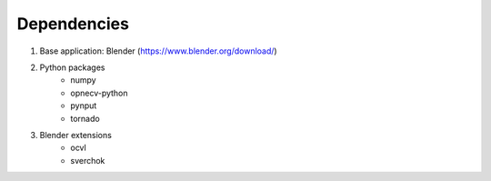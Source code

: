 ************
Dependencies
************

1) Base application: Blender (https://www.blender.org/download/)
2) Python packages
    - numpy
    - opnecv-python
    - pynput
    - tornado
3) Blender extensions
    - ocvl
    - sverchok
